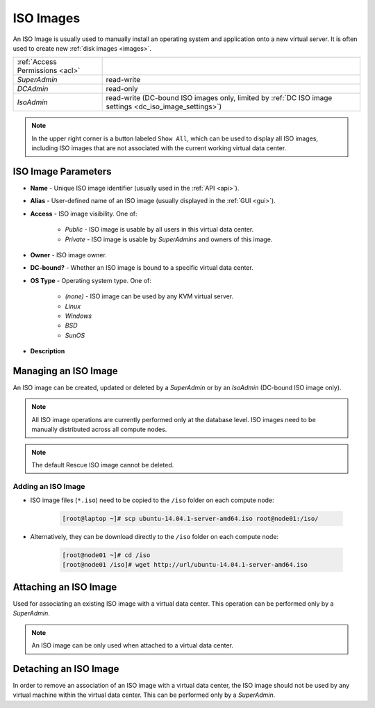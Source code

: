 .. _dc_iso:
.. _iso_images:

ISO Images
##########

An ISO Image is usually used to manually install an operating system and application onto a new virtual server. It is often used to create new :ref:`disk images <images>`.

.. image:: img/iso_image.png

=============================== ================
:ref:`Access Permissions <acl>`
------------------------------- ----------------
*SuperAdmin*                    read-write
*DCAdmin*                       read-only
*IsoAdmin*                      read-write (DC-bound ISO images only, limited by :ref:`DC ISO image settings <dc_iso_image_settings>`)
=============================== ================

.. note:: In the upper right corner is a button labeled ``Show All``, which can be used to display all ISO images, including ISO images that are not associated with the current working virtual data center.


ISO Image Parameters
====================

* **Name** - Unique ISO image identifier (usually used in the :ref:`API <api>`).
* **Alias** - User-defined name of an ISO image (usually displayed in the :ref:`GUI <gui>`).
* **Access** - ISO image visibility. One of:

    * *Public* - ISO image is usable by all users in this virtual data center.
    * *Private* - ISO image is usable by *SuperAdmins* and owners of this image.
* **Owner** - ISO image owner.
* **DC-bound?** - Whether an ISO image is bound to a specific virtual data center.
* **OS Type** - Operating system type. One of:

    * *(none)* - ISO image can be used by any KVM virtual server.
    * *Linux*
    * *Windows*
    * *BSD*
    * *SunOS*
* **Description**


Managing an ISO Image
=====================

An ISO image can be created, updated or deleted by a *SuperAdmin* or by an *IsoAdmin* (DC-bound ISO image only).

.. note:: All ISO image operations are currently performed only at the database level. ISO images need to be manually distributed across all compute nodes.

.. note:: The default Rescue ISO image cannot be deleted.


Adding an ISO Image
-------------------

* ISO image files (``*.iso``) need to be copied to the ``/iso`` folder on each compute node:

    .. code-block:: bash

        [root@laptop ~]# scp ubuntu-14.04.1-server-amd64.iso root@node01:/iso/

* Alternatively, they can be download directly to the ``/iso`` folder on each compute node:

    .. code-block:: bash

        [root@node01 ~]# cd /iso
        [root@node01 /iso]# wget http://url/ubuntu-14.04.1-server-amd64.iso


.. image:: img/add_iso_image.png

.. seealso:: Installation of some operating systems (Windows) may require the use of :ref:`two virtual CD-ROM drivers <cdimage2>`.


Attaching an ISO Image
======================

Used for associating an existing ISO image with a virtual data center. This operation can be performed only by a *SuperAdmin*.

.. note:: An ISO image can be only used when attached to a virtual data center.


Detaching an ISO Image
======================

In order to remove an association of an ISO image with a virtual data center, the ISO image should not be used by any virtual machine within the virtual data center. This can be performed only by a *SuperAdmin*.

